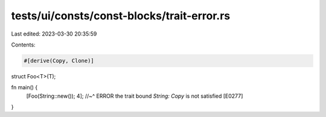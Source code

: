 tests/ui/consts/const-blocks/trait-error.rs
===========================================

Last edited: 2023-03-30 20:35:59

Contents:

.. code-block:: rs

    #[derive(Copy, Clone)]
struct Foo<T>(T);

fn main() {
    [Foo(String::new()); 4];
    //~^ ERROR the trait bound `String: Copy` is not satisfied [E0277]
}


